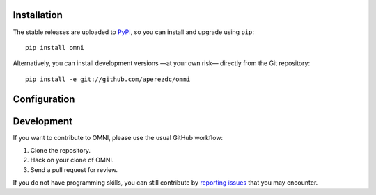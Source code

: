 .. image:: https://raw.githubusercontent.com/aperezdc/omni/master/assets/omni-logo-full.png
   :alt: OMNI

Installation
============

The stable releases are uploaded to `PyPI <https://pypi.python.org>`_, so
you can install and upgrade using ``pip``::

  pip install omni

Alternatively, you can install development versions —at your own risk—
directly from the Git repository::

  pip install -e git://github.com/aperezdc/omni

Configuration
=============

.. TODO

Development
===========

If you want to contribute to OMNI, please use the usual GitHub workflow:

1. Clone the repository.
2. Hack on your clone of OMNI.
3. Send a pull request for review.

If you do not have programming skills, you can still contribute by
`reporting issues <https://github.com/aperezdc/omni/issues>`_ that you may
encounter.
